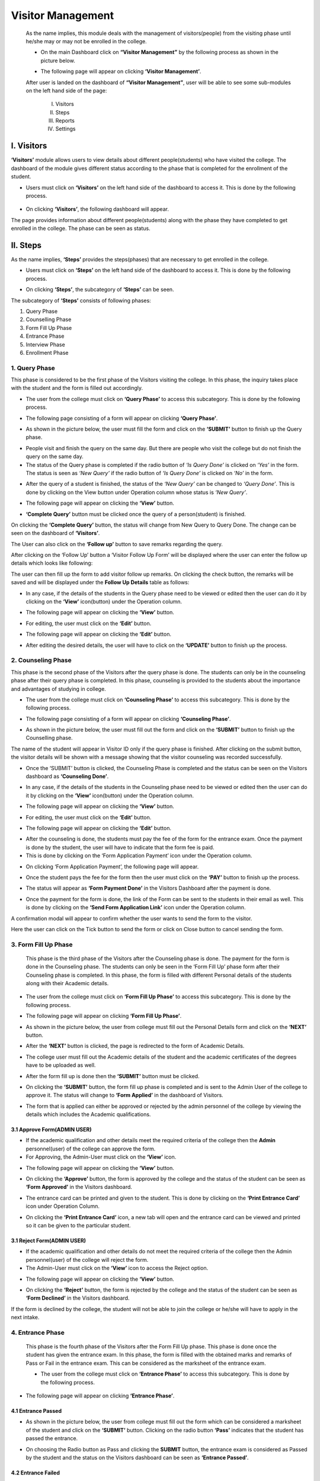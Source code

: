 Visitor Management
==================

    As the name implies, this module deals with the management of visitors(people) from the visiting phase until he/she may or may not be enrolled in the college.

    * On the main Dashboard click on **“Visitor Management”** by the following process as shown in the picture below.

    .. image:: ./../images/visitormgmt/image70.png

    * The following page will appear on clicking **‘Visitor Management’**.

    .. image:: ./../images/visitormgmt/image72.png

    After user is landed on the dashboard of **“Visitor Management”**, user will be able to see some sub-modules on the left hand side of the page:

        I. Visitors
        II. Steps
        III. Reports
        IV. Settings

    .. image:: ./../images/visitormgmt/image71.png



I. Visitors
-----------   

**‘Visitors’** module allows users to view details about different people(students) who have visited the college. The dashboard of the module gives different status according to the phase that is completed for the enrollment of the student.

* Users must click on **‘Visitors’** on the left hand side of the dashboard to access it. This is done by the following process.

 .. image:: ./../images/visitormgmt/image75.png

* On clicking **‘Visitors’**, the following dashboard will appear.

.. image:: ./../images/visitormgmt/image74.png

The page provides information about different people(students) along with the phase they have completed to get enrolled in the college. The phase can be seen as status.



II. Steps
-----------  

As the name implies, **‘Steps’** provides the steps(phases) that are necessary to get enrolled in the college.

* Users must click on **‘Steps’** on the left hand side of the dashboard to access it. This is done by the following process.

.. image:: ./../images/visitormgmt/image78.png

* On clicking **‘Steps’**, the subcategory of **‘Steps’** can be seen.

.. image:: ./../images/visitormgmt/image76.png

The subcategory of **‘Steps’** consists of following phases:

1. Query Phase
2. Counselling Phase
3. Form Fill Up Phase
4. Entrance Phase
5. Interview Phase
6. Enrollment Phase


1. Query Phase
^^^^^^^^^^^^^^

This phase is considered to be the first phase of the Visitors visiting the college. In this phase, the inquiry takes place with the student and the form is filled out accordingly.

* The user from the college must click on **‘Query Phase’** to access this subcategory. This is done by the following process.

.. image:: ./../images/visitormgmt/image80.png

* The following page consisting of a form will appear on clicking **‘Query Phase’**.

.. image:: ./../images/visitormgmt/image79.png

* As shown in the picture below, the user must fill the form and click on the **‘SUBMIT’** button to finish up the Query phase.

.. image:: ./../images/visitormgmt/image83.png

* People visit and finish the query on the same day. But there are people who visit the college but do not finish the query on the same day.

* The status of the Query phase is completed if the radio button of *‘Is Query Done’* is clicked on *‘Yes’* in the form. The status is seen as *‘New Query’* if the radio button of *‘Is Query Done’* is clicked on *‘No’* in the form.

.. image:: ./../images/visitormgmt/image81.png

* After the query of a student is finished, the status of the *‘New Query’* can be changed to *‘Query Done’*. This is done by clicking on the View button under Operation column whose status is *‘New Query’*.

.. image:: ./../images/visitormgmt/image82.png

* The following page will appear on clicking the **‘View’** button.

.. image:: ./../images/visitormgmt/image73.png

* **‘Complete Query’** button must be clicked once the query of a person(student) is finished.

.. image:: ./../images/visitormgmt/image84.png

On clicking the **‘Complete Query’** button, the status will change from New Query to Query Done. The change can be seen on the dashboard of **‘Visitors’**.

The User can also click on the **‘Follow up’** button to save remarks regarding the query.

.. image:: ./../images/visitormgmt/image3.png

After clicking on the ‘Follow Up’ button a ‘Visitor Follow Up Form’ will be displayed where the user can enter the follow up details which looks like following:

.. image:: ./../images/visitormgmt/image14.png

The user can then fill up the form to add visitor follow up remarks. On clicking the check button, the remarks will be saved and will be displayed under the **Follow Up Details** table as follows:

.. image:: ./../images/visitormgmt/image38.png

* In any case, if the details of the students in the Query phase need to be viewed or edited then the user can do it by clicking on the **‘View’** icon(button) under the Operation column.

.. image:: ./../images/visitormgmt/image85.png

* The following page will appear on clicking the **‘View’** button.

.. image:: ./../images/visitormgmt/image1.png

* For editing, the user must click on the **‘Edit’** button.

.. image:: ./../images/visitormgmt/image86.png

* The following page will appear on clicking the **‘Edit’** button.

.. image:: ./../images/visitormgmt/image87.png

* After editing the desired details, the user will have to click on the **‘UPDATE’** button to finish up the process.

.. image:: ./../images/visitormgmt/image88.png


2. Counseling Phase
^^^^^^^^^^^^^^^^^^^

This phase is the second phase of the Visitors after the query phase is done. The students can only be in the counseling phase after their query phase is completed. In this phase, counseling is provided to the students about the importance and advantages of studying in college.

* The user from the college must click on **‘Counseling Phase’** to access this subcategory. This is done by the following process.

.. image:: ./../images/visitormgmt/image89.png

* The following page consisting of a form will appear on clicking **‘Counseling Phase’**.

.. image:: ./../images/visitormgmt/image60.png

* As shown in the picture below, the user must fill out the form and click on the **‘SUBMIT’** button to finish up the Counselling phase.

.. image:: ./../images/visitormgmt/image61.png

The name of the student will appear in Visitor ID only if the query phase is finished. After clicking on the submit button, the visitor details will be shown with a message showing that the visitor counseling was recorded successfully.

.. image:: ./../images/visitormgmt/image36.png

* Once the ‘SUBMIT’ button is clicked, the Counseling Phase is completed and the status can be seen on the Visitors dashboard as **‘Counseling Done’**.

.. image:: ./../images/visitormgmt/image62.png

* In any case, if the details of the students in the Counseling phase need to be viewed or edited then the user can do it by clicking on the **‘View’** icon(button) under the Operation column.

.. image:: ./../images/visitormgmt/image63.png

* The following page will appear on clicking the **‘View’** button.

.. image:: ./../images/visitormgmt/image13.png

* For editing, the user must click on the **‘Edit’** button.

.. image:: ./../images/visitormgmt/image64.png

* The following page will appear on clicking the **‘Edit’** button.

.. image:: ./../images/visitormgmt/image65.png

    After editing the desired details, the user will have to click on the **‘UPDATE’** button to finish up the editing process.

* After the counseling is done, the students must pay the fee of the form for the entrance exam. Once the payment is done by the student, the user will have to indicate that the form fee is paid.

* This is done by clicking on the ‘Form Application Payment’ icon under the Operation column.

.. image:: ./../images/visitormgmt/image66.png

* On clicking ‘Form Application Payment’, the following page will appear.

.. image:: ./../images/visitormgmt/image67.png

* Once the student pays the fee for the form then the user must click on the **‘PAY’** button to finish up the process.

.. image:: ./../images/visitormgmt/image68.png

* The status will appear as **‘Form Payment Done’** in the Visitors Dashboard after the payment is done.

.. image:: ./../images/visitormgmt/image16.png

* Once the payment for the form is done, the link of the Form can be sent to the students in their email as well. This is done by clicking on the **‘Send Form Application Link’** icon under the Operation column.

.. image:: ./../images/visitormgmt/image17.png

A confirmation modal will appear to confirm whether the user wants to send the form to the visitor.

.. image:: ./../images/visitormgmt/image90.png

Here the user can click on the Tick button to send the form or click on Close button to cancel sending the form.


3. Form Fill Up Phase
^^^^^^^^^^^^^^^^^^^^^

    This phase is the third phase of the Visitors after the Counseling phase is done. The payment for the form is done in the Counseling phase. The students can only be seen in the ‘Form Fill Up’ phase form after their Counseling phase is completed. In this phase, the form is filled with different Personal details of the students along with their Academic details.

* The user from the college must click on **‘Form Fill Up Phase’** to access this subcategory. This is done by the following process.

.. image:: ./../images/visitormgmt/image18.png

* The following page will appear on clicking **‘Form Fill Up Phase’**.

.. image:: ./../images/visitormgmt/image19.png

* As shown in the picture below, the user from college must fill out the Personal Details form and click on the **‘NEXT’** button.

.. image:: ./../images/visitormgmt/image20.png

* After the **‘NEXT’** button is clicked, the page is redirected to the form of Academic Details.

.. image:: ./../images/visitormgmt/image21.png

* The college user must fill out the Academic details of the student and the academic certificates of the degrees have to be uploaded as well.

.. image:: ./../images/visitormgmt/image22.png

* After the form fill up is done then the **‘SUBMIT’** button must be clicked.

.. image:: ./../images/visitormgmt/image23.png

* On clicking the **‘SUBMIT’** button, the form fill up phase is completed and is sent to the Admin User of the college to approve it. The status will change to **‘Form Applied’** in the dashboard of Visitors.

.. image:: ./../images/visitormgmt/image24.png

* The form that is applied can either be approved or rejected by the admin personnel of the college by viewing the details which includes the Academic qualifications.


3.1 Approve Form(ADMIN USER)
"""""""""""""""""""""""""""""

* If the academic qualification and other details meet the required criteria of the college then the **Admin** personnel(user) of the college can approve the form.

* For Approving, the Admin-User must click on the **‘View’** icon.

.. image:: ./../images/visitormgmt/image25.png

* The following page will appear on clicking the **‘View’** button.

.. image:: ./../images/visitormgmt/image2.png

* On clicking the **‘Approve’** button, the form is approved by the college and the status of the student can be seen as **‘Form Approved’** in the Visitors dashboard.

.. image:: ./../images/visitormgmt/image4.png

* The entrance card can be printed and given to the student. This is done by clicking on the **‘Print Entrance Card’** icon under Operation Column.

.. image:: ./../images/visitormgmt/image5.png

* On clicking the **‘Print Entrance Card’** icon, a new tab will open and the entrance card can be viewed and printed so it can be given to the particular student.

.. image:: ./../images/visitormgmt/image6.png


3.1  Reject Form(ADMIN USER)
"""""""""""""""""""""""""""""

* If the academic qualification and other details do not meet the required criteria of the college then the Admin personnel(user) of the college will reject the form.
* The Admin-User must click on the **‘View’** icon to access the Reject option.

.. image:: ./../images/visitormgmt/image7.png

* The following page will appear on clicking the **‘View’** button.

.. image:: ./../images/visitormgmt/image8.png

* On clicking the **‘Reject’** button, the form is rejected by the college and the status of the student can be seen as **‘Form Declined’** in the Visitors dashboard.

.. image:: ./../images/visitormgmt/image9.png

If the form is declined by the college, the student will not be able to join the college or he/she will have to apply in the next intake.


4. Entrance Phase
^^^^^^^^^^^^^^^^^^

 This phase is the fourth phase of the Visitors after the Form Fill Up phase. This phase is done once the student has given the entrance exam. In this phase, the form is filled with the obtained marks and remarks of Pass or Fail in the entrance exam. This can be considered as the marksheet of the entrance exam.

 * The user from the college must click on **‘Entrance Phase’** to access this subcategory. This is done by the following process.

.. image:: ./../images/visitormgmt/image10.png

* The following page will appear on clicking **‘Entrance Phase’**.

.. image:: ./../images/visitormgmt/image11.png


4.1 Entrance Passed
""""""""""""""""""""

* As shown in the picture below, the user from college must fill out the form which can be considered a marksheet of the student and click on the **‘SUBMIT’** button. Clicking on the radio button **‘Pass’** indicates that the student has passed the entrance.

.. image:: ./../images/visitormgmt/image12.png

* On choosing the Radio button as Pass and clicking the **SUBMIT** button, the entrance exam is considered as Passed by the student and the status on the Visitors dashboard can be seen as **‘Entrance Passed’**.

.. image:: ./../images/visitormgmt/image40.png


4.2 Entrance Failed
""""""""""""""""""""

* As shown in the picture below, the user from college must fill out the form which can be considered a marksheet of the student and click on the **‘SUBMIT’** button. Clicking on the radio button **‘Fail’** indicates that the student has failed the entrance.

.. image:: ./../images/visitormgmt/image41.png

* On choosing the Radio button as Fail and clicking the SUBMIT button, the entrance exam is considered as Failed by the student and the status on the Visitors dashboard can be seen as **‘Entrance Failed’**.

.. image:: ./../images/visitormgmt/image42.png


5. Interview Phase
^^^^^^^^^^^^^^^^^^

 This phase is the fifth phase of the Visitors after the Entrance phase. This phase is done once the student has passed the entrance exam. The passed students in the Entrance exam are called for the interview. In this phase, the form is filled on the basis of some evaluation terms of the interview. This can be considered as the marksheet of the interview.

 * The user from the college must click on **‘Interview Phase’** to access this subcategory. This is done by the following process.

 .. image:: ./../images/visitormgmt/image43.png

* The following page will appear on clicking **‘Interview Phase’**.

 .. image:: ./../images/visitormgmt/image44.png

* On the basis of the interview, the marks are given to the student. As shown in the picture below, the college user must fill out the form on the basis of the evaluation terms of the interview and click on the **‘SUBMIT’** button to finish up the Interview phase.

.. image:: ./../images/visitormgmt/image45.png

* Once the **‘SUBMIT’** button is clicked, the Interview Phase is completed and the status can be seen on the Visitors dashboard as **‘Interview Done’**.

.. image:: ./../images/visitormgmt/image46.png

6. Enrollment Phase
^^^^^^^^^^^^^^^^^^^

  This phase is the last(sixth) phase of the Visitors after the Interview phase. This phase is done once the student has passed the Interview. The passed students in the Interview are called for the Enrollment.

* The user from the college must click on **‘Enrollment Phase’** to access this subcategory. This is done by the following process.

.. image:: ./../images/visitormgmt/image47.png

* The following page will appear on clicking **‘Enrollment Phase’**.

.. image:: ./../images/visitormgmt/image48.png

* As shown in the picture below, the user must fill out the form and click on the **‘SUBMIT’** button to finish up the Enrollment phase.

.. image:: ./../images/visitormgmt/image49.png

Once the **‘SUBMIT’** button is clicked, the Enrollment Phase is completed and the student is enrolled in the college i.e. the particular enrolled person is a new student in the college.


III. Reports
-------------

This sub-module provides detailed pie chart reports of enrolled students on the basis of Area, Districts and Institutions.

    * Users must click on **‘Reports’** on the left hand side of the dashboard to access it. This is done by the following process.

    .. image:: ./../images/visitormgmt/image39.png
    
    * On clicking on Reports, a subcategory will appear which is **‘Pie Chart Report’**.

    .. image:: ./../images/visitormgmt/image28.png
    
    * On clicking **‘Pie Chart Report’**, the following page will appear.

    .. image:: ./../images/visitormgmt/image29.png
    
    * The pie chart report can be viewed on the basis of Area, Districts, Top 5 Institutions, Top 10 Institutions, Top 20 Institutions. This filtering is done by selecting the options from the drop-down menu **‘Filter By’** and then clicking on **‘SEARCH’** button.

    .. image:: ./../images/visitormgmt/image30.png
    
    * The pie-chart report can be downloaded in different forms as well. This is done by clicking on the **‘Download’** icon on the top right hand side of the page.

    .. image:: ./../images/visitormgmt/image31.png
    
    * On clicking the **‘Download’** icon, different options are available as shown in the picture below.

    .. image:: ./../images/visitormgmt/image32.png
    
    Preferred Download Option can be selected to download the Pie-Chart Report. The file will be downloaded once the desired option is selected.


IV. Settings
-------------

The sub-module **‘Settings’** is used to set the fee for Application Form and set the evaluation terms for Interview.

* Users must click on **‘Settings’** on the left hand side of the dashboard to access it. This is done by the following process.

 .. image:: ./../images/visitormgmt/image33.png

* On clicking on Reports, three subcategories will appear namely Settings, Evaluation Terms and Query Assignment.

 .. image:: ./../images/visitormgmt/image34.png


1. Settings
^^^^^^^^^^^^^^

This subcategory is used for setting up the fee for Application Form.

* The user from the college must click on **‘Settings’** to access this subcategory. This is done by the following process.

 .. image:: ./../images/visitormgmt/image35.png

* The following page will appear on clicking Settings.

 .. image:: ./../images/visitormgmt/image37.png

 The Form Application Fee can be set up to the desired amount as per the college rule. The user must then click on the **‘SUBMIT’** button to finish up the process.

2. Evaluation Terms
^^^^^^^^^^^^^^^^^^^

This subcategory is used for setting up the evaluation terms for the Interview.

* The user from the college must click on **‘Evaluation Terms’** to access this subcategory. This is done by the following process.

 .. image:: ./../images/visitormgmt/image26.png

* The following page will appear on clicking Evaluation Terms.

 .. image:: ./../images/visitormgmt/image27.png

The page provides the information on the existing evaluation terms used for the interview.

2.1 Create New Evaluation Term
""""""""""""""""""""""""""""""

* Users can create a new evaluation term in the system by clicking on the **‘New Evaluation Term’** button(icon) on the top right hand side of the dashboard as shown in the picture below.

 .. image:: ./../images/visitormgmt/image52.png

* On clicking the **‘New Evaluation Term’** button(icon), the user will be landed on the following page.

.. image:: ./../images/visitormgmt/image53.png

* As shown in the picture below, the user must fill out the form and click on the **‘SUBMIT’** button to finish up the creation of the new evaluation term.

.. image:: ./../images/visitormgmt/image54.png

* Once the **‘SUBMIT’** button is clicked a new evaluation term is created and seen on the dashboard of Evaluation Term.

.. image:: ./../images/visitormgmt/image55.png


2.2 Edit Evaluation Terms
""""""""""""""""""""""""""

* Details of the evaluation terms can be edited as well. This is done by clicking on the **‘Edit’** icon(button) under the Operation column.

.. image:: ./../images/visitormgmt/image56.png

* On clicking the **‘Edit’** button, the following page will appear.

.. image:: ./../images/visitormgmt/image57.png

Once the details are edited, the user must click on the **‘UPDATE’** button to finish up the editing process.


3. Query Assignment
^^^^^^^^^^^^^^^^^^^^

* The user(admin) from the college must click on **‘Query Assignment’** to access this subcategory. This is done by the following process.

.. image:: ./../images/visitormgmt/image58.png

* The following page will appear on clicking the Query Assignment.

.. image:: ./../images/visitormgmt/image59.png

Here, User can create a new Query assignment by clicking on the New button.

.. image:: ./../images/visitormgmt/image69.png

After clicking on the **‘New’** button, a form will appear. After filling the form for the new query assignment, the user should click on the submit button to submit the new query assignment.

.. image:: ./../images/visitormgmt/image51.png

After clicking on Submit, a confirmation message will appear as well as the new Query Assignment which looks like the following.

.. image:: ./../images/visitormgmt/image77.png


V. Documentation
-----------------

The User can view the overall process of the Visitor Management System by clicking on the **‘Documentation’** link in the sidebar.

.. image:: ./../images/visitormgmt/image50.png

After clicking the **‘Documentation’** button, the user will be redirected to the documentation page which looks like follows.

.. image:: ./../images/visitormgmt/image15.png

Here the user can view the basic process of the Visitor Management System.